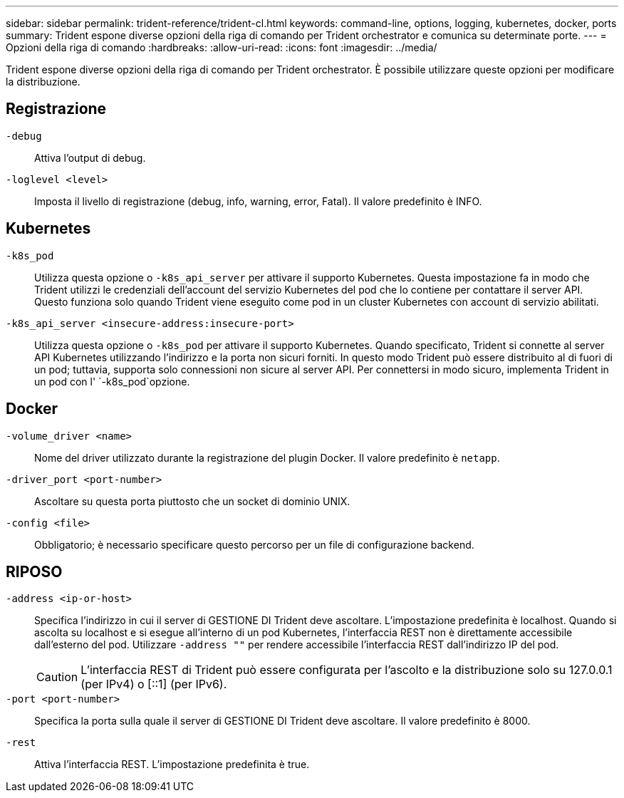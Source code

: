 ---
sidebar: sidebar 
permalink: trident-reference/trident-cl.html 
keywords: command-line, options, logging, kubernetes, docker, ports 
summary: Trident espone diverse opzioni della riga di comando per Trident orchestrator e comunica su determinate porte. 
---
= Opzioni della riga di comando
:hardbreaks:
:allow-uri-read: 
:icons: font
:imagesdir: ../media/


[role="lead"]
Trident espone diverse opzioni della riga di comando per Trident orchestrator. È possibile utilizzare queste opzioni per modificare la distribuzione.



== Registrazione

`-debug`:: Attiva l'output di debug.
`-loglevel <level>`:: Imposta il livello di registrazione (debug, info, warning, error, Fatal). Il valore predefinito è INFO.




== Kubernetes

`-k8s_pod`:: Utilizza questa opzione o `-k8s_api_server` per attivare il supporto Kubernetes. Questa impostazione fa in modo che Trident utilizzi le credenziali dell'account del servizio Kubernetes del pod che lo contiene per contattare il server API. Questo funziona solo quando Trident viene eseguito come pod in un cluster Kubernetes con account di servizio abilitati.
`-k8s_api_server <insecure-address:insecure-port>`:: Utilizza questa opzione o `-k8s_pod` per attivare il supporto Kubernetes. Quando specificato, Trident si connette al server API Kubernetes utilizzando l'indirizzo e la porta non sicuri forniti. In questo modo Trident può essere distribuito al di fuori di un pod; tuttavia, supporta solo connessioni non sicure al server API. Per connettersi in modo sicuro, implementa Trident in un pod con l' `-k8s_pod`opzione.




== Docker

`-volume_driver <name>`:: Nome del driver utilizzato durante la registrazione del plugin Docker. Il valore predefinito è `netapp`.
`-driver_port <port-number>`:: Ascoltare su questa porta piuttosto che un socket di dominio UNIX.
`-config <file>`:: Obbligatorio; è necessario specificare questo percorso per un file di configurazione backend.




== RIPOSO

`-address <ip-or-host>`:: Specifica l'indirizzo in cui il server di GESTIONE DI Trident deve ascoltare. L'impostazione predefinita è localhost. Quando si ascolta su localhost e si esegue all'interno di un pod Kubernetes, l'interfaccia REST non è direttamente accessibile dall'esterno del pod. Utilizzare `-address ""` per rendere accessibile l'interfaccia REST dall'indirizzo IP del pod.
+
--

CAUTION: L'interfaccia REST di Trident può essere configurata per l'ascolto e la distribuzione solo su 127.0.0.1 (per IPv4) o [::1] (per IPv6).

--
`-port <port-number>`:: Specifica la porta sulla quale il server di GESTIONE DI Trident deve ascoltare. Il valore predefinito è 8000.
`-rest`:: Attiva l'interfaccia REST. L'impostazione predefinita è true.

